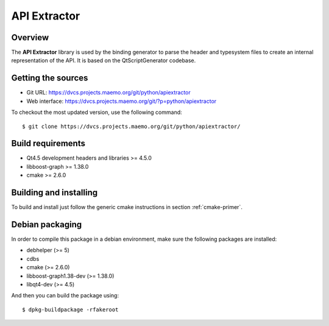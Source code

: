 
.. _api-extractor:

**************
API Extractor
**************

Overview
========

The **API Extractor** library is used by the binding generator to
parse the header and typesystem files to create an internal
representation of the API. It is based on the QtScriptGenerator
codebase.

Getting the sources
===================

.. todo::
   Replace with the OSS project repo info

* Git URL: https://dvcs.projects.maemo.org/git/python/apiextractor
* Web interface: https://dvcs.projects.maemo.org/git/?p=python/apiextractor

To checkout the most updated version, use the following command::

  $ git clone https://dvcs.projects.maemo.org/git/python/apiextractor/

Build requirements
==================

* Qt4.5 development headers and libraries >= 4.5.0
* libboost-graph >= 1.38.0
* cmake >= 2.6.0

Building and installing
=======================

To build and install just follow the generic cmake instructions in section
:ref:`cmake-primer`.

Debian packaging
================

In order to compile this package in a debian environment, make sure the
following packages are installed:

* debhelper (>= 5)
* cdbs
* cmake (>= 2.6.0)
* libboost-graph1.38-dev (>= 1.38.0)
* libqt4-dev (>= 4.5)

And then you can build the package using::

  $ dpkg-buildpackage -rfakeroot
